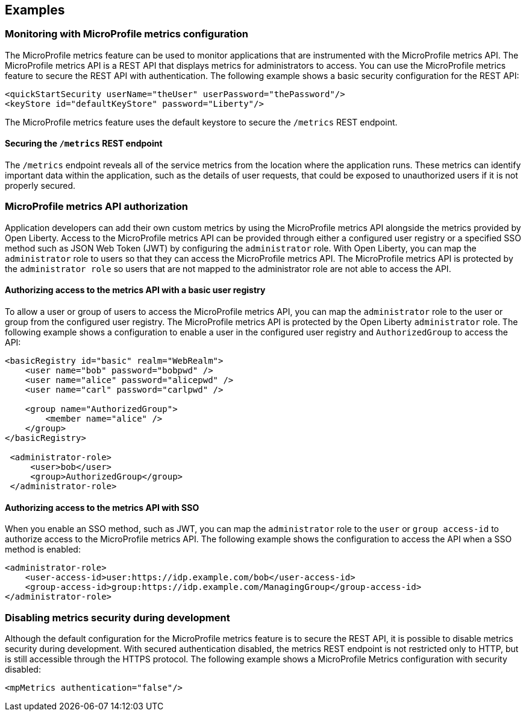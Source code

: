 
== Examples

=== Monitoring with MicroProfile metrics configuration
The MicroProfile metrics feature can be used to monitor applications that are instrumented with the MicroProfile metrics API. The MicroProfile metrics API is a REST API that displays metrics for administrators to access. You can use the MicroProfile metrics feature to secure the REST API with authentication. The following example shows a basic security configuration for the REST API:
[source,xml]
----
<quickStartSecurity userName="theUser" userPassword="thePassword"/>
<keyStore id="defaultKeyStore" password="Liberty"/>
----

The MicroProfile metrics feature uses the default keystore to secure the `/metrics` REST endpoint.

==== Securing the `/metrics` REST endpoint
The `/metrics` endpoint reveals all of the service metrics from the location where the application runs. These metrics can identify important data within the application, such as the details of user requests, that could be exposed to unauthorized users if it is not properly secured.

=== MicroProfile metrics API authorization
Application developers can add their own custom metrics by using the MicroProfile metrics API alongside the metrics provided by Open Liberty. Access to the MicroProfile metrics API can be provided through either a configured user registry or a specified SSO method such as JSON Web Token (JWT) by configuring the `administrator` role. With Open Liberty, you can map the `administrator` role to users so that they can access the MicroProfile metrics API. The MicroProfile metrics API is protected by the `administrator role` so users that are not mapped to the administrator role are not able to access the API.


==== Authorizing access to the metrics API with a basic user registry
To allow a user or group of users to access the MicroProfile metrics API, you can map the `administrator` role to the user or group from the configured user registry. The MicroProfile metrics API is protected by the Open Liberty `administrator` role. The following example shows a configuration to enable a user in the configured user registry and `AuthorizedGroup` to access the API:
[source,xml]
----
<basicRegistry id="basic" realm="WebRealm">
    <user name="bob" password="bobpwd" />
    <user name="alice" password="alicepwd" />
    <user name="carl" password="carlpwd" />

    <group name="AuthorizedGroup">
        <member name="alice" />
    </group>
</basicRegistry>

 <administrator-role>
     <user>bob</user>
     <group>AuthorizedGroup</group>
 </administrator-role>
----

==== Authorizing access to the metrics API with SSO
When you enable an SSO method, such as JWT, you can map the `administrator` role to the `user` or `group access-id` to authorize access to the MicroProfile metrics API. The following example shows the configuration to access the API when a SSO method is enabled:
[source,xml]
----
<administrator-role>
    <user-access-id>user:https://idp.example.com/bob</user-access-id>
    <group-access-id>group:https://idp.example.com/ManagingGroup</group-access-id>
</administrator-role>
----

=== Disabling metrics security during development
Although the default configuration for the MicroProfile metrics feature is to secure the REST API, it is possible to disable metrics security during development. With secured authentication disabled, the metrics REST endpoint is not restricted only to HTTP, but is still accessible through the HTTPS protocol. The following example shows a MicroProfile Metrics configuration with security disabled:
[source,xml]
----
<mpMetrics authentication="false"/>
----
